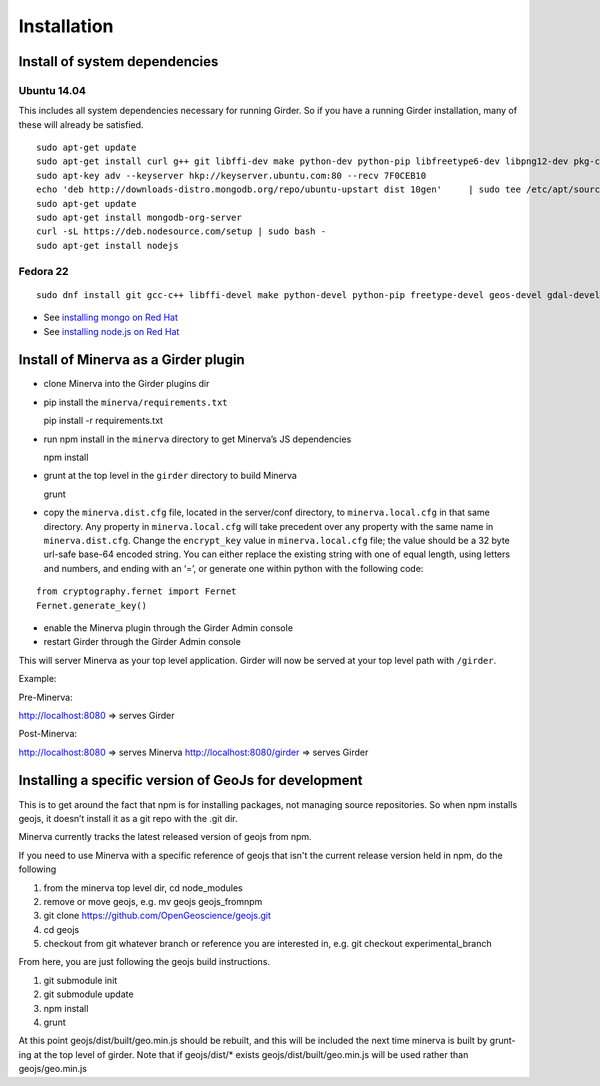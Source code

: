 Installation
============

Install of system dependencies
~~~~~~~~~~~~~~~~~~~~~~~~~~~~~~

Ubuntu 14.04
^^^^^^^^^^^^

This includes all system dependencies necessary for running Girder. So
if you have a running Girder installation, many of these will already be
satisfied.

::

    sudo apt-get update
    sudo apt-get install curl g++ git libffi-dev make python-dev python-pip libfreetype6-dev libpng12-dev pkg-config libgdal-dev
    sudo apt-key adv --keyserver hkp://keyserver.ubuntu.com:80 --recv 7F0CEB10
    echo 'deb http://downloads-distro.mongodb.org/repo/ubuntu-upstart dist 10gen'     | sudo tee /etc/apt/sources.list.d/mongodb.list
    sudo apt-get update
    sudo apt-get install mongodb-org-server
    curl -sL https://deb.nodesource.com/setup | sudo bash -
    sudo apt-get install nodejs

Fedora 22
^^^^^^^^^

::

    sudo dnf install git gcc-c++ libffi-devel make python-devel python-pip freetype-devel geos-devel gdal-devel netcdf-devel hdf5-devel

-  See `installing mongo on Red Hat`_
-  See `installing node.js on Red Hat`_

.. _installing mongo on Red Hat: http://docs.mongodb.org/manual/tutorial/install-mongodb-on-red-hat/#install-mongodb
.. _installing node.js on Red Hat: https://nodejs.org/en/download/package-manager/#enterprise-linux-and-fedora

Install of Minerva as a Girder plugin
~~~~~~~~~~~~~~~~~~~~~~~~~~~~~~~~~~~~~

-  clone Minerva into the Girder plugins dir
-  pip install the ``minerva/requirements.txt``

   pip install -r requirements.txt

-  run npm install in the ``minerva`` directory to get Minerva’s JS
   dependencies

   npm install

-  grunt at the top level in the ``girder`` directory to build Minerva

   grunt

-  copy the ``minerva.dist.cfg`` file, located in the server/conf
   directory, to ``minerva.local.cfg`` in that same directory. Any
   property in ``minerva.local.cfg`` will take precedent over any
   property with the same name in ``minerva.dist.cfg``. Change the
   ``encrypt_key`` value in ``minerva.local.cfg`` file; the value should
   be a 32 byte url-safe base-64 encoded string. You can either replace
   the existing string with one of equal length, using letters and
   numbers, and ending with an ‘=’, or generate one within python with
   the following code::

::

    from cryptography.fernet import Fernet
    Fernet.generate_key()

-  enable the Minerva plugin through the Girder Admin console
-  restart Girder through the Girder Admin console

This will server Minerva as your top level application. Girder will now
be served at your top level path with ``/girder``.

Example:

Pre-Minerva:

http://localhost:8080 => serves Girder

Post-Minerva:

http://localhost:8080 => serves Minerva http://localhost:8080/girder =>
serves Girder

Installing a specific version of GeoJs for development
~~~~~~~~~~~~~~~~~~~~~~~~~~~~~~~~~~~~~~~~~~~~~~~~~~~~~~

This is to get around the fact that npm is for installing packages, not
managing source repositories. So when npm installs geojs, it doesn’t
install it as a git repo with the .git dir.

Minerva currently tracks the latest released version of geojs from npm.

If you need to use Minerva with a specific reference of geojs that isn't the current release version held in npm, do the following

1. from the minerva top level dir, cd node_modules
2. remove or move geojs, e.g. mv geojs geojs_fromnpm
3. git clone https://github.com/OpenGeoscience/geojs.git
4. cd geojs
5. checkout from git whatever branch or reference you are interested in, e.g. git checkout experimental_branch

From here, you are just following the geojs build instructions.

1. git submodule init
2. git submodule update
3. npm install
4. grunt
   
At this point geojs/dist/built/geo.min.js should be rebuilt, and this will be included the next time minerva is built by grunt-ing at the top level of girder. Note that if geojs/dist/* exists geojs/dist/built/geo.min.js will be used rather than geojs/geo.min.js

